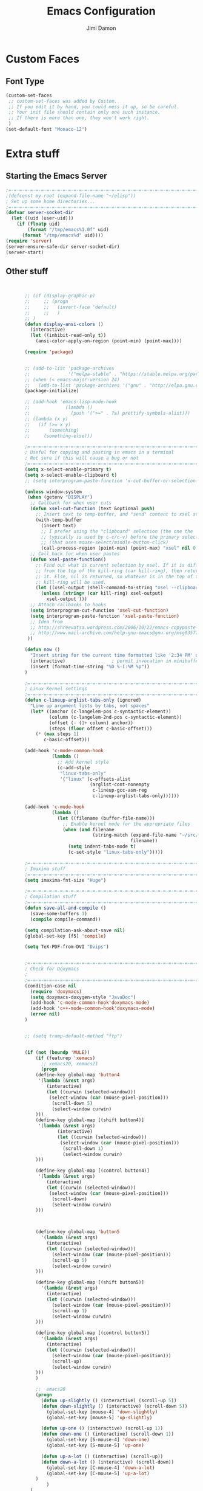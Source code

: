 #+TITLE: Emacs Configuration
#+AUTHOR: Jimi Damon
#+EMAIL: jdamon@gmail.com
#+OPTIONS: toc:nil num:nil


* Custom Faces

** Font Type
#+BEGIN_SRC emacs-lisp
         (custom-set-faces
          ;; custom-set-faces was added by Custom.
          ;; If you edit it by hand, you could mess it up, so be careful.
          ;; Your init file should contain only one such instance.
          ;; If there is more than one, they won't work right.
          )
         (set-default-font "Monaco-12")
#+END_SRC




* Extra stuff


** Starting the Emacs Server
#+BEGIN_SRC emacs-lisp
;=-=-=-=-=-=-=-=-=-=-=-=-=-=-=-=-=-=-=-=-=-=-=-=-=-=-=-=-=-=-=-=-=-=-=-=-=-=-
;(defconst my-root (expand-file-name "~/elisp"))
; Set up some home directories...
;=-=-=-=-=-=-=-=-=-=-=-=-=-=-=-=-=-=-=-=-=-=-=-=-=-=-=-=-=-=-=-=-=-=-=-=-=-=-
(defvar server-socket-dir
  (let ((uid (user-uid)))
    (if (floatp uid)
        (format "/tmp/emacs%1.0f" uid)
      (format "/tmp/emacs%d" uid))))
(require 'server)
(server-ensure-safe-dir server-socket-dir)
(server-start) 

#+END_SRC 

** Other stuff
#+BEGIN_SRC emacs-lisp


         ;; (if (display-graphic-p)
         ;;     ;; (progn 
         ;;     ;;   (invert-face 'default)
         ;;     ;;   )
         ;; )
         (defun display-ansi-colors ()
           (interactive)
           (let ((inhibit-read-only t))
             (ansi-color-apply-on-region (point-min) (point-max))))

         (require 'package)


         ;; (add-to-list 'package-archives
         ;;              '("melpa-stable" . "https://stable.melpa.org/packages/") t)
         ;; (when (< emacs-major-version 24)
         ;;   (add-to-list 'package-archives '("gnu" . "http://elpa.gnu.org/packages/")))
         (package-initialize)

         ;; (add-hook 'emacs-lisp-mode-hook
         ;;             (lambda ()
         ;;               (push '(">=" . ?≥) prettify-symbols-alist)))
         ;; (lambda (x y)
         ;;   (if (>= x y)
         ;;       (something)
         ;;     (something-else)))

         ;=-=-=-=-=-=-=-=-=-=-=-=-=-=-=-=-=-=-=-=-=-=-=-=-=-=-=-=-=-=-=-=-=-=-=-=-=-=-
         ; Useful for copying and pasting in emacs in a terminal
         ; Not sure if this will cause a bug or not
         ;=-=-=-=-=-=-=-=-=-=-=-=-=-=-=-=-=-=-=-=-=-=-=-=-=-=-=-=-=-=-=-=-=-=-=-=-=-=-
         (setq x-select-enable-primary t)
         (setq x-select-enable-clipboard t)
         ;; (setq interprogram-paste-function 'x-cut-buffer-or-selection-value)

         (unless window-system
          (when (getenv "DISPLAY")
           ;; Callback for when user cuts
           (defun xsel-cut-function (text &optional push)
             ;; Insert text to temp-buffer, and "send" content to xsel stdin
             (with-temp-buffer
               (insert text)
               ;; I prefer using the "clipboard" selection (the one the
               ;; typically is used by c-c/c-v) before the primary selection
               ;; (that uses mouse-select/middle-button-click)
               (call-process-region (point-min) (point-max) "xsel" nil 0 nil "--clipboard" "--input")))
           ;; Call back for when user pastes
           (defun xsel-paste-function()
             ;; Find out what is current selection by xsel. If it is different
             ;; from the top of the kill-ring (car kill-ring), then return
             ;; it. Else, nil is returned, so whatever is in the top of the
             ;; kill-ring will be used.
             (let ((xsel-output (shell-command-to-string "xsel --clipboard --output")))
               (unless (string= (car kill-ring) xsel-output)
                 xsel-output )))
           ;; Attach callbacks to hooks
           (setq interprogram-cut-function 'xsel-cut-function)
           (setq interprogram-paste-function 'xsel-paste-function)
           ;; Idea from
           ;; http://shreevatsa.wordpress.com/2006/10/22/emacs-copypaste-and-x/
           ;; http://www.mail-archive.com/help-gnu-emacs@gnu.org/msg03577.html
          ))

         (defun now ()
           "Insert string for the current time formatted like '2:34 PM' or 1507121460"
           (interactive)                 ; permit invocation in minibuffer
           (insert (format-time-string "%D %-I:%M %p"))
         )

         ;=-=-=-=-=-=-=-=-=-=-=-=-=-=-=-=-=-=-=-=-=-=-=-=-=-=-=-=-=-=-=-=-=-=-=-=-=-=-
         ; Linux Kernel settings
         ;=-=-=-=-=-=-=-=-=-=-=-=-=-=-=-=-=-=-=-=-=-=-=-=-=-=-=-=-=-=-=-=-=-=-=-=-=-=-
         (defun c-lineup-arglist-tabs-only (ignored)
           "Line up argument lists by tabs, not spaces"
           (let* ((anchor (c-langelem-pos c-syntactic-element))
                  (column (c-langelem-2nd-pos c-syntactic-element))
                  (offset (- (1+ column) anchor))
                  (steps (floor offset c-basic-offset)))
             (* (max steps 1)
                c-basic-offset)))

         (add-hook 'c-mode-common-hook
                   (lambda ()
                     ;; Add kernel style
                     (c-add-style
                      "linux-tabs-only"
                      '("linux" (c-offsets-alist
                                 (arglist-cont-nonempty
                                  c-lineup-gcc-asm-reg
                                  c-lineup-arglist-tabs-only))))))

         (add-hook 'c-mode-hook
                   (lambda ()
                     (let ((filename (buffer-file-name)))
                       ;; Enable kernel mode for the appropriate files
                       (when (and filename
                                  (string-match (expand-file-name "~/src/linux-trees")
                                                filename))
                         (setq indent-tabs-mode t)
                         (c-set-style "linux-tabs-only")))))

         ;=-=-=-=-=-=-=-=-=-=-=-=-=-=-=-=-=-=-=-=-=-=-=-=-=-=-=-=-=-=-=-=-=-=-=-=-=-=-
         ; Imaxima stuff
         ;=-=-=-=-=-=-=-=-=-=-=-=-=-=-=-=-=-=-=-=-=-=-=-=-=-=-=-=-=-=-=-=-=-=-=-=-=-=-
         (setq imaxima-fnt-size "Huge")

         ;=-=-=-=-=-=-=-=-=-=-=-=-=-=-=-=-=-=-=-=-=-=-=-=-=-=-=-=-=-=-=-=-=-=-=-=-=-=-
         ; Compilation stuff
         ;=-=-=-=-=-=-=-=-=-=-=-=-=-=-=-=-=-=-=-=-=-=-=-=-=-=-=-=-=-=-=-=-=-=-=-=-=-=-
         (defun save-all-and-compile ()
           (save-some-buffers 1)
           (compile compile-command))

         (setq compilation-ask-about-save nil)
         (global-set-key [f5] 'compile)

         (setq TeX-PDF-from-DVI "Dvips") 


         ;=-=-=-=-=-=-=-=-=-=-=-=-=-=-=-=-=-=-=-=-=-=-=-=-=-=-=-=-=-=-=-=-=-=-=-=-=-=-
         ; Check for Doxymacs 
         ;
         ;=-=-=-=-=-=-=-=-=-=-=-=-=-=-=-=-=-=-=-=-=-=-=-=-=-=-=-=-=-=-=-=-=-=-=-=-=-=-
         (condition-case nil
           (require 'doxymacs)
           (setq doxymacs-doxygen-style "JavaDoc")
           (add-hook 'c-mode-common-hook'doxymacs-mode)
           (add-hook 'c++-mode-common-hook'doxymacs-mode)
           (error nil)
         )


         ;; (setq tramp-default-method "ftp")


         (if (not (boundp 'MULE))
             (if (featurep 'xemacs)
               ;; xemacs20, xemacs21
               (progn
             (define-key global-map 'button4
              '(lambda (&rest args)
                 (interactive) 
                 (let ((curwin (selected-window)))
                  (select-window (car (mouse-pixel-position)))
                   (scroll-down 5)
                   (select-window curwin)
             )))
             (define-key global-map [(shift button4)]
              '(lambda (&rest args)
                     (interactive) 
                     (let ((curwin (selected-window)))
                      (select-window (car (mouse-pixel-position)))
                       (scroll-down 1)
                       (select-window curwin)
             )))

             (define-key global-map [(control button4)]
              '(lambda (&rest args)
                 (interactive) 
                 (let ((curwin (selected-window)))
                  (select-window (car (mouse-pixel-position)))
                   (scroll-down)
                   (select-window curwin)
             )))



             (define-key global-map 'button5
               '(lambda (&rest args)
                 (interactive) 
                 (let ((curwin (selected-window)))
                   (select-window (car (mouse-pixel-position)))
                   (scroll-up 5)
                   (select-window curwin)
             )))

             (define-key global-map [(shift button5)]
               '(lambda (&rest args)
                 (interactive) 
                 (let ((curwin (selected-window)))
                   (select-window (car (mouse-pixel-position)))
                   (scroll-up 1)
                   (select-window curwin)
             )))

             (define-key global-map [(control button5)]
               '(lambda (&rest args)
                 (interactive) 
                 (let ((curwin (selected-window)))
                   (select-window (car (mouse-pixel-position)))
                   (scroll-up)
                   (select-window curwin)
             )))
             )

             ;;  emacs20
             (progn
               (defun up-slightly () (interactive) (scroll-up 5))
               (defun down-slightly () (interactive) (scroll-down 5))
                 (global-set-key [mouse-4] 'down-slightly)
                 (global-set-key [mouse-5] 'up-slightly)

               (defun up-one () (interactive) (scroll-up 1))
               (defun down-one () (interactive) (scroll-down 1))
                 (global-set-key [S-mouse-4] 'down-one)
                 (global-set-key [S-mouse-5] 'up-one)

               (defun up-a-lot () (interactive) (scroll-up))
               (defun down-a-lot () (interactive) (scroll-down))
                 (global-set-key [C-mouse-4] 'down-a-lot)
                 (global-set-key [C-mouse-5] 'up-a-lot)
             )
                 )
           )

         ;; (add-to-list 'load-path "/home/jdamon/.emacs.d/share/emacs/site-lisp")
         ;; (add-to-list 'load-path "/usr/share/emacs24/site-lisp/")
         ;; (add-to-list 'load-path "/usr/share/emacs24/site-lisp/auto-complete");
         ;; (condition-case nil
         (require 'auto-complete-config)
         (add-to-list 'ac-dictionary-directories "/usr/share/emacs23/site-lisp//ac-dict")
         (ac-config-default)
         ;; (error nil)
         ;; )

         ;; (add-to-list 'load-path "/home/jdamon/.emacs.d/neotree" )
         ;; (require 'neotree)
         ;; (global-set-key [f8] 'neotree-toggle)



         ;
         ;check system name
         ;

         (add-to-list 'load-path "/home/jdamon/.emacs.d/lisp")
         (add-to-list 'load-path "/home/jdamon/.emacs.d/xcscope")
         (add-to-list 'load-path "/usr/share/emacs23/site-lisp/")

         (condition-case nil
           (load "auctex.el" nil t t)
           (load "preview-latex.el" nil t t)
           (error nil)
         )

         (condition-case nil
           (load "ggtags.elc" nil t t )
           (add-hook 'c-mode-common-hook
                     (lambda ()
                       (when (derived-mode-p 'c-mode 'c++-mode 'java-mode)
                         (ggtags-mode 1))))
           (error nil)
         )






         ;; (load "smart-compile.el" nil t t )

         ;=-=-=-=-=-=-=-=-=-=-=-=-=-=-=-=-=-=-=-=-=-=-=-=-=-=-=-=-=-=-=-=-=-=-=-=-=-=-
         ; Auto compilation
         ;=-=-=-=-=-=-=-=-=-=-=-=-=-=-=-=-=-=-=-=-=-=-=-=-=-=-=-=-=-=-=-=-=-=-=-=-=-=-
         ;; (load "mode-compile.el" nil t t )


         (defun mode-compile-quiet ()
           (interactive)
           (flet ((read-string (&rest args) ""))
             (mode-compile)))

         ;; Bury the compilation buffer when compilation is finished and successful.
         (add-to-list 'compilation-finish-functions
                      (lambda (buffer msg)
                        (when 
                          (bury-buffer buffer)
                          (replace-buffer-in-windows buffer))))

         ;; C-c C-% will set a buffer local hook to use mode-compile after saving
         (global-set-key '[(ctrl c) (ctrl %)]
                         (lambda () 
                           (interactive)
                           (if (member 'mode-compile-quiet after-save-hook)
                               (progn
                                 (setq after-save-hook 
                                     (remove 'mode-compile-quiet after-save-hook))
                                 (message "No longer compiling after saving."))
                             (progn
                               (add-to-list 'after-save-hook 'mode-compile-quiet)
                               (message "Compiling after saving.")))))

         ;; Prevent compilation buffer from showing up
         ;; (defadvice compile (around compile/save-window-excursion first () activate)
         ;;   (save-window-excursion ad-do-it))

         ;; Bury the compilation buffer when compilation is finished and successful.
         (add-to-list 'compilation-finish-functions
                      (lambda (buffer msg)
                        (when 
                          (bury-buffer buffer)
                          (replace-buffer-in-windows buffer))))

         (setq compilation-scroll-output 'first-error)

         ; Auto compilation completed
         ;



         ;; (require  'xcscope )
         (define-key global-map [(control f4)]  'cscope-pop-mark)
         (define-key global-map [(control f5)]  'cscope-find-this-text-string)
         (define-key global-map [(control f6)]  'cscope-find-this-symbol)
         (define-key global-map [(control f7)]  'cscope-find-functions-calling-this-function)
         (define-key global-map [(control f8)]  'cscope-find-called-functions)
         (define-key global-map [(control f9)]  'cscope-prev-symbol)
         (define-key global-map [(control f10)] 'cscope-next-symbol)
         ;;; XEmacs backwards compatibility file


         (line-number-mode t)
         ;(put 'my-operator 'scheme-indent-function 3)
         ; Stuff for setting up key bindings...
         ;; (add-to-list 'load-path "~/.emacs.d/")


         (condition-case nil
           (require 'auto-complete-config)
           (error nil)
         )    




         (defun describe-face-at-point ()
                       "Return face used at point."
                       (interactive)
                       (hyper-describe-face (get-char-property (point) 'face)))

         (defun forward-word-correctly (&optional n)
           "Jump forward a word at a time"
           (interactive "P")
           (search-forward-regexp "[][[()_@#A-Za-z0-9&\\*\\\-\\.\\$]+")
         ; [A-Za-z0-9-]+"
         )

         (defun backward-word-correctly (&optional n)
           "Jump backward a word at a time"
           (interactive "P")
           (let (i)
           (search-backward-regexp "\\b[ ]+")
         ;    (search-backward-regexp "[A-Za-z0-9_=)]+")
         ;    (search-backward-regexp "[A-Za-z0-9_=\-\\)\\(]+")
           )
         )


         (global-set-key "\C-xg" 'goto-line)
         (global-set-key "\C-b" 'backward-kill-word)
         (global-set-key "\C-n" 'kill-word)
         (global-set-key "\C-f" 'backward-word)
         (global-set-key "\M-s" 'search-forward-regexp)
         (global-set-key "\C-g" 'forward-word-correctly)

         ; New binding to try out
         (global-set-key "\M-b" 'backward-sexp)
         (global-set-key "\M-n" 'forward-sexp)


         (global-set-key "\C-cc" 'comment-region)
         (global-set-key [(control left)]    'backward-word-correctly)
         (global-set-key [(control right)] 'forward-word-correctly)



         (defun jump-down (&optional n )
           "Jump downwards by n secions of 8 lines"
           (interactive "P")
           (let (i count)
             (if n
                 (progn 
                   (setq count n)
                 )
                 (setq count 1)
             )
             (dotimes ( i count)
               (forward-line (* 8 (+ i 1)))
             )
           )
         )



         (defun jump-up (&optional n )
           "Jump upwards by n sections of 8 lines"
           (interactive "P")
           (let (i count)
             (if n
                 (progn 
                   (setq count n)
                 )
                 (setq count 1)
             )
             (dotimes ( i count)
               (forward-line (* -8 (+ i 1)))
             )
           )
         )

         (defun charlie-settings( &optional n )
           "Setup the charlie settings"
           (interactive "P")
           (c-set-offset 'statement-block-intro 4)
           (c-set-offset 'defun-block-intro 4)
         )



         (setq-default indent-tabs-mode nil)     ; Turn off default tabs
         (setq inhibit-startup-message t)        ; Turn off start up message
         (setq inhibit-default-init t)           ; Turn off default init and messages
         (setq home-dir (getenv "HOME"))
         (defvar PERL_HEADER_LENGTH 76
           "Controls the length of headers")

         ;; (setq load-path (cons (expand-file-name "~/Emacs") load-path))
         ;; (setq load-path (cons (expand-file-name "~/.emacs.d") load-path))
         ;; (setq load-path (cons "/usr/share/emacs/site-lisp/site-start.d" load-path))

         (global-set-key [(control button2)] 'x-copy-primary-selection)
         (global-set-key [(button4)] 'scroll-down)
         (global-set-key [(button5)] 'scroll-up)
         (global-set-key "\M-[a" 'jump-up)
         (global-set-key "\M-[b" 'jump-down)

         (global-set-key "\C-b" 'backward-kill-word)
         (global-set-key "\C-n" 'kill-word)
         (global-set-key "\M-?" 'help-command)
         ;; (global-set-key "\C-h" 'delete-backward-char) ; get rid of those annoying character
         (global-set-key "\M-\C-s" 'shell)
         (global-set-key "\M-\C-l" 'toggle-buffers-in-window)
         (global-set-key "\C-xg" 'goto-line)
         ;; (global-set-key "\C-h" 'delete-backward-char)
         (global-set-key "\C-c\C-c" 'comment-region)
         ;(global-set-key [(control left)]  'backward-word-correctly )
         ;(global-set-key [(control right)] 'forward-word-correctly )
         (global-set-key [(control right)] 'forward-word)
         (global-set-key [(control left)]  'backward-word )
         ;(global-set-key [(control down)]  'jump-down )
         ;(global-set-key [(control up )]   'jump-up )

         ;(global-set-key "\C-" 'backward-paragraph)
         (define-key global-map [(control bracket)] 'backward-paragraph)
         (defalias 'scroll-ahead 'scroll-up)
         (defalias 'scroll-behind 'scroll-down)






         ;=-=-=-=-=-=-=-=-=-=-=-=-=-=-=-=-=-=-=-=-=-=-=-=-=-=-=-=-=-=-=-=-=-=-=-=-=-=-
         ; 
         ; Defined functions for customization 
         ;
         ;=-=-=-=-=-=-=-=-=-=-=-=-=-=-=-=-=-=-=-=-=-=-=-=-=-=-=-=-=-=-=-=-=-=-=-=-=-=-




         (defun scroll-n-lines-ahead ( &optional n )
           "Scroll Ahead N lines( 1 by default )."
           (interactive "P")
           (scroll-ahead (prefix-numeric-value n)))
         (defun scroll-n-lines-behind (&optional n)
           "Scroll Behind N lines( 1 by default )."
           (interactive "P")
           (scroll-behind (prefix-numeric-value n)))

         ;:*======================


         ;*****************************************************************************
         ; defun::name= add-perl-header
         ; defun::desc= "Allows me to add headers to the top of Perl files"
         ; defun::options= 1. Would like to be able to add the PERL header at the
         ;                    top of the file
         ;                 2. Would like to change the name from "script" to "mod" in
         ;                    the case that the file in question is a script or
         ;                    a module. This will be determined by the suffix of the file
         ;                    .pm ='s mod, and .pl  ='s script. This requires looking
         ;                    at the suffix of the file.
         ;******************************************************************************
         (defun add-perl-header( &optional n) 
           "Add a default header line at the start of a script"
           (interactive "P")                     ;need this for args
           (let (i j)
             (setq i 0 )
             ;;  (princ PERL_HEADER_LENGTH)
             (if n 
                 (progn
                   (setq count n) 
                   )
               (setq count PERL_HEADER_LENGTH)
               )
             (insert "#")
             (dotimes (i count)
               (insert "*")
              )
             (let (fname prefix suffix )
               (setq fname (buffer-name))
               (string-match ".*\\.\\(.*\\)" fname)
               (setq suffix (match-string 1 fname))
               (setq prefix (perl-suffix-lookup suffix))
               (insert "\n")
               (insert "# " prefix "::name= " fname "\n")
               (insert "# " prefix "::desc=\n" )
               (insert "# " prefix "::author= " (user-real-login-name) "\n")
               (insert "# " prefix "::cvs= $Id$\n")
               (insert "# " prefix "::changed= $Date$\n")
               (insert "# " prefix "::modusr= $Author$\n")
               (insert "# " prefix "::notes=\n")
               (insert "# " prefix "::todo=\n#")
               (dotimes (i count)
                 (insert "*"))
               (insert "\n")
         ;      (dotimes (j 2 )
         ;        (insert "#")
         ;;        (dotimes ( i count )
         ;;          (insert "*")
         ;;          )
         ;        (insert "\n")
         ;      );dotimesx
         ;      (_add-perl-divider "Copyright (c) 2009, MaxLinear, Inc" )
         ;      (dotimes (i count)
         ;        (insert "*"))
         ;      (dotimes (j 2 )
         ;        (insert "#")
         ;        (dotimes ( i count )
         ;          (insert "*")
         ;          )
         ;        (insert "\n")
         ;      );dotimes
             );let
             (insert "\n\n\n")
             ( _add-perl-divider "LIBRARIES")
             (insert "\n\n")
         ;    ( _add-perl-divider "FUNCTION PROTOTYPES")
         ;    (insert "\n\n")
             ( _add-perl-divider "GLOBAL VARIABLES")
             (insert "\n\n")
             ( _add-perl-divider "CODE")
             (insert "\n\n")
             ( _add-perl-divider "SUBROUTINES")
            );let
         );defun



         (defun perl-suffix-lookup (n)
           "Looks up the tail of a perl script and determines what the header name should be"
         ;  (interactive "P")
           (cond ((string= n "pl") "script")
                 ((string= n "pm")  "mod" )
                 ((string= n "module") "mod" )
                 ((string= n "script") "script")
                 (t "script"))
         )




         ;****************************************************************************
         ; defun::name= add-perl-sub-header
         ; defun::desc= Adds a header to a perl subroutine
         ; defun::notes= 1. Would like to be able to parse the actual definition of
         ;                  the subroutine.
         ;****************************************************************************

         (defun add-perl-sub-header( &optional n)
           "Add a default header to a subroutine"
           (interactive "P")
           (setq i 0 )
           (if n 
               (setq count n )
             (setq count (/ PERL_HEADER_LENGTH 2))
             )
             (insert "#")

           (dotimes (i count)
             (insert "=-")
             )
           (insert "\n")
           (insert "# sub::name= ")
           (yank)
           (insert "\n")
           (insert "# sub::desc= \n")
           (insert "# sub::args= \n")
           (insert "# sub::return= \n")
           (insert "# sub::notes= \n")
           (insert "# sub::todo=\n#")
           (dotimes (i count)
             (insert "=-")
           )
         )


         ;=-=-=-=-=-=-=-=-=-=-=-=-=-=-=-=-=-=-=-=-=-=-=-=-=-=-=-=-=-=-=-=-=-=-=-=-=-=-
         ; fn::name= _add-perl-dividier
         ; fn::desc= Adds a Banner line, with the string in question in the exact
         ;           middle.  
         ; fn::args= 1: a string that gets put in the middle.
         ;=-=-=-=-=-=-=-=-=-=-=-=-=-=-=-=-=-=-=-=-=-=-=-=-=-=-=-=-=-=-=-=-=-=-=-=-=-=-


         (defun _add-perl-divider( &optional n char)
           "Add a Label in the middle of a line"
           (interactive "P")
           (setq char nil)
         ;  (if ((! char)) 1 )
         ;  (if 
         ;(cond  (if char char )
         ;       (t "*"))
         ;(cond ((char ) char)
         ;       (t "*"))
           (if n 
               (let (strln)
                 (setq strln (length n))
                 (setq i 0 )
                 (if n 
                     (setq count n )
                   (setq count (/ PERL_HEADER_LENGTH 2) )
                   )
                 (insert "#")
                 (let (tmp_length extra) 
                   (setq tmp_length (/ (- PERL_HEADER_LENGTH strln 4) 2))
                   (setq extra (mod (- PERL_HEADER_LENGTH strln 4) 2))
                   (dotimes (i tmp_length)
                     (insert "*"))
                   (insert (format "  %s  " n ))
         ;          (insert "  LIBRARIES  " )
                   (dotimes (i tmp_length)
                     (insert "*"))
                   (if (= extra 1)
                       (insert "*"))
         ;          (insert (format "\n%d\n" extra))
                 )

                )
             nil
             )
           t
         )
         ; Skill stuff

         (defun skill-suffix-lookup (n)
           "Looks up the tail of a perl script and determines what the header name should be"
         ;  (interactive "P")
           (cond ((string= n "ils") "skclass")
                 ((string= n "il")  "skill" )
                 (t "script"))
         )

         (defun add-skill-divider( &optional n)
           "Add a Skill divider"
           (interactive "P")
           (let (function_name return_type function_args
                               args i tmp)
             (setq a (point-marker))
             (end-of-line)
             (kill-region a (point-marker))
             (setq line (car kill-ring-yank-pointer))
             (_add-skill-divider line)
            )
         )

         ;=-=-=-=-=-=-=-=-=-=-=-=-=-=-=-=-=-=-=-=-=-=-=-=-=-=-=-=-=-=-=-=-=-=-=-=-=-=-
         ; fn::name= _add-perl-dividier
         ; fn::desc= Adds a Banner line, with the string in question in the exact
         ;           middle.  
         ; fn::args= 1: a string that gets put in the middle.
         ;=-=-=-=-=-=-=-=-=-=-=-=-=-=-=-=-=-=-=-=-=-=-=-=-=-=-=-=-=-=-=-=-=-=-=-=-=-=-


         (defun _add-skill-divider( &optional n)
           "Add a Label in the middle of a line"
           (interactive "P")
           (if n 
               (let (strln)
                 (setq strln (length n))
                 (setq i 0 )
                 (if n 
                     (setq count n )
                   (setq count (/ PERL_HEADER_LENGTH 2) )
                   )
                 (insert ";")
                 (let (tmp_length extra) 
                   (setq tmp_length (/ (- PERL_HEADER_LENGTH strln 4) 2))
                   (setq extra (mod (- PERL_HEADER_LENGTH strln 4) 2))
                   (dotimes (i ( / tmp_length 2 ))
                     (insert "=~"))
                   (insert (format "  %s  " n ))
                   (dotimes (i (/ tmp_length 2 ) )
                     (insert "=~"))
                   (if (= extra 1)
                       (insert "="))
         ;          (insert (format "\n%d\n" extra))
                 )

                )
             nil
             )
           t
         )



         ;*****************************************************************************
         ; defun::name= add-perl-header
         ; defun::desc= "Allows me to add headers to the top of Perl files"
         ; defun::options= 1. Would like to be able to add the PERL header at the
         ;                    top of the file
         ;                 2. Would like to change the name from "script" to "mod" in
         ;                    the case that the file in question is a script or
         ;                    a module. This will be determined by the suffix of the file
         ;                    .pm ='s mod, and .pl  ='s script. This requires looking
         ;                    at the suffix of the file.
         ;******************************************************************************
         (defun add-skill-class-header( &optional n) 
           "Add a default header line at the Skill script"
           (interactive "P")                     ;need this for args
           (setq i 0 )
           ;;  (princ PERL_HEADER_LENGTH)
           (if n 
               (progn
                 (setq count n) 
                 )
             (setq count PERL_HEADER_LENGTH)
             )
           (insert ";")
           (dotimes (i ( / count 2 ))
             (insert "=~")
             )
           (let (fname prefix suffix) 
             (setq fname (buffer-name))
             (string-match ".*\\.\\(.*\\)" fname)
             (setq suffix (match-string 1 fname))
             (setq prefix (skill-suffix-lookup suffix))
             (insert "\n")
             (insert "; " prefix "::name= " fname "\n")
             (insert "; " prefix "::desc=\n" )
             (insert "; " prefix "::author= " (user-real-login-name) "\n")
             (insert "; " prefix "::cvs= $Id$\n")
             (insert "; " prefix "::changed= $Date$\n")
             (insert "; " prefix "::modusr= $Author$\n")
             (insert "; " prefix "::notes=\n")
             (insert "; " prefix "::todo=\n;")
             (dotimes (i (/ count 2))
               (insert "=~")
             );dotimes
             (insert "\n" )
             (insert ";\n")
             (insert ";           Copyright (c) 2009, MaxLinear, Inc\n" )
             (insert ";\n;")
             (dotimes (i (/ count 2))
               (insert "=~")
             );dotimes
           );let
         );defun




         (defun add-perl-divider( &optional n)
           "Add a Perl divider"
           (interactive "P")
           (let (function_name return_type function_args
                               args i tmp)
             (setq a (point-marker))
             (end-of-line)
             (kill-region a (point-marker))
             (setq line (car kill-ring-yank-pointer))
             (_add-perl-divider line)
            )
         )






         ;=-=-=-=-=-=-=-=-=-=-=-=-=-=-=-=-=-=-=-=-=-=-=-=-=-=-=-=-=-=-=-=-=-=-=-=-=-=-
         ; fn::name= add-c-header
         ; fn::desc= Adds a c header to the top of the C file
         ; fn::notes= 1. Need to do a search , to find out if there is indeed another
         ;               header file for the file. If there isn't one.. .ADD it!
         ;=-=-=-=-=-=-=-=-=-=-=-=-=-=-=-=-=-=-=-=-=-=-=-=-=-=-=-=-=-=-=-=-=-=-=-=-=-=-

         (defun add-c-header( &optional n )
           "Adds the header title information for the C file"
           (interactive "P")
           (let (i count ) 
             (setq count (/ PERL_HEADER_LENGTH 2))
             (insert "/*")
             (dotimes (i count) 
               (insert "**")
             )
             (insert "\n")
             (insert " * source::name= " (buffer-name) "\n")
             (insert " * source::desc=\n")
             (insert " * source::author= " (user-real-login-name) "\n")
             (insert " * source::cvs= $Id$\n")
             (insert " * source::changed= $Date$\n")
             (insert " * source::modusr= $Author$\n")
             (insert " * source::notes=\n")
             (insert " * source::todo=\n *")
             (dotimes (i (- count 1))
               (insert "**")
             )
             (insert "*/")
           )
         )

         (defun add-tex-stuff( &optional n )
           "Adds the default TeX header stuff I like"
           (interactive "P")
           (insert "\\ifdefined\\MASTERDOCUMENT\n")
           (insert "\\else\n")
           (insert "\\documentclass{article}\n")
           (insert "\\input{header}\n")
           (insert "\\begin{document}\n")
           (insert "\\fi\n")
           (insert "\\ifdefined\\MASTERDOCUMENT\n")
           (insert "\\endinput\n")
           (insert "\\else\n" )
           (insert "\\expandafter\\enddocument\n")
           (insert "\\fi\n") 
         )


         (defun add-perl-top-banner( &optional n )
           "Adds a top banner to the Perl subroutine"
           (interactive "P")
           (let (i count)
             (if n 
                 (setq count n )
               (setq count (/ PERL_HEADER_LENGTH 2))
               )
             (insert "#")
             (dotimes (i count)
               (insert "=-")
             )
             (insert "\n")
           )
         )

         (defun add-skill-top-banner( &optional n )
           "Adds a Skill banner to the top of a subroutine"
           (interactive "P")
           (let (i count)
             (if n 
                 (setq count n )
               (setq count (/ PERL_HEADER_LENGTH 2))
               )
             (indent-for-tab-command)
             (insert ";")
             (dotimes (i count)
               (insert "=~")
             )
           )
         )


         (defun add-perl-mod-sub-header( &optional n )
           "Adds a complex header title for the Perl subroutine"
           (interactive "P")
           (let (function_name return_type function_args
                 args search listargs counter optionalargs) 
             (setq a (point-marker))
             (setq optionalargs nil)
             (end-of-line)
             (copy-region-as-kill a (point-marker))
             (setq line (car kill-ring-yank-pointer))    
             ( posix-string-match "^ *sub +\\([A-Za-z0-9_]+\\) *(\\([&$@;%*\\ ]*\\))?" line )
               (setq function_name (match-string 1 line))
               (setq function_args (match-string 2 line))
               (setq search (posix-string-match "^\\([\\]?[@&%;$*]\\)\\(.*\\)" function_args))
               (while search
                 (setq arg (match-string 1 function_args))
                 (setq function_args (match-string 2 function_args))
                 (setq search (posix-string-match "^\\([\\]?[&@%;$*]\\)\\(.*\\)" function_args))
                 (cond ((if (eq optionalargs nil) t) 
                        (cond 
                         ((string= arg "\\$")  (push "(SCALAR REF)" listargs ))
                         ((string= arg "\\@")  (push "(ARRAY REF)" listargs ))
                         ((string= arg "\\%")  (push "(HASH REF)" listargs ))
                         ((string= arg "\\*")  (push "(GLOB REF)" listargs ))
                         ((string= arg "\\&")  (push "(CODE REF)" listargs ))
                         ((string= arg "$" )  (push "(SCALAR)" listargs ))
                         ((string= arg "@" )  (push "(ARRAY)" listargs ))
                         ((string= arg "%" )  (push "(HASH)" listargs))
                         ((string= arg "*" )  (push "(GLOB)" listargs))
                         ((string= arg ";" )  (setq optionalargs t))
                         )
                        )                        ;else...
                       ((string= arg "\\$")  (push "(OP:SCALAR REF)" listargs ))
                       ((string= arg "\\@")  (push "(OP:ARRAY REF)" listargs ))
                       ((string= arg "\\%")  (push "(OP:HASH REF)" listargs ))
                       ((string= arg "\\*")  (push "(OP:GLOB REF)" listargs ))
                       ((string= arg "\\&")  (push "(OP:CODE REF)" listargs ))
                       ((string= arg "$" )  (push "(OP:SCALAR)" listargs ))
                       ((string= arg "@" )  (push "(OP:ARRAY)" listargs ))
                       ((string= arg "%" )  (push "(OP:HASH)" listargs))
                       ((string= arg "*" )  (push "(OP:GLOB)" listargs))
                       )
                 )
               (goto-char a )
               (add-perl-top-banner)
               (insert (format "# sub::name= %s\n" function_name ) )
               (insert "# sub::desc=\n")
               (insert "# sub::args=\n")
               (setq counter 1)
               (dolist (i (reverse listargs))
                 (insert (format "#              %d. %-12s:\n" counter i))
                 (setq counter (+ counter 1))
                 )
               (insert "# sub::return=\n")
               (insert "# sub::notes=\n")
               (insert "#              None\n")
               (insert "# sub::todo=\n")
               (insert "#              None\n")
               (add-perl-top-banner)
           )
         )

         (defun sw-add-perl-package-header( &optional n )
           "Adds a header title for a Perl Package"
           (interactive "P")
           (let (function_name return_type function_args )



           )
         )

         (defun sw-add-perl-pod-section( &optional n)
           "Adds POD documentation at the end of the file"
           (interactive "P")
           (let ( bufname )
             (insert "__END__\n")
             (insert "\n\n=head1 NAME\n\n")
             (insert (format "%s - INSERT DESCRIPTION\n\n" (buffer-name)))
             (insert "=head1 SYNOPSIS\n\n=over 12\n\n")
             (insert "=item B<fuse_layer.pl>\n\n[][]\n\n")
             (insert "=back\n\n")
             (insert "=head1 OPTIONS AND ARGUMENTS\n\n")
             (insert "=over 8\n\n")
             (insert "=head1 DESCRIPTION\n\n")
             (insert "=head1 SEE ALSO\n\n")
             (insert "=head1 AUTHOR\n\n")
             (insert "Please report bugs to jdamon@maxlinear\n\n")
           )
         ); defun


         (defun sw-add-perl-mod-sub-header( &optional n )
           "Adds a complex header title for the Perl subroutine"
           (interactive "P")
           (let (function_name return_type function_args
                 args search listargs counter optionalargs) 
             (setq a (point-marker))
             (setq optionalargs nil)
             (end-of-line)
             (copy-region-as-kill a (point-marker))
             (setq line (car kill-ring-yank-pointer))    
             ( posix-string-match "^ *sub +\\([A-Za-z0-9_]+\\) *(\\([&$@;%*\\ ]*\\))?" line )
               (setq function_name (match-string 1 line))
               (setq function_args (match-string 2 line))
               (setq search (posix-string-match "^\\([\\]?[@&%;$*]\\)\\(.*\\)" function_args))
               (while search
                 (setq arg (match-string 1 function_args))
                 (setq function_args (match-string 2 function_args))
                 (setq search (posix-string-match "^\\([\\]?[&@%;$*]\\)\\(.*\\)" function_args))
                 (cond ((if (eq optionalargs nil) t) 
                        (cond 
                         ((string= arg "\\$")  (push "(SCALAR REF)" listargs ))
                         ((string= arg "\\@")  (push "(ARRAY REF)" listargs ))
                         ((string= arg "\\%")  (push "(HASH REF)" listargs ))
                         ((string= arg "\\*")  (push "(GLOB REF)" listargs ))
                         ((string= arg "\\&")  (push "(CODE REF)" listargs ))
                         ((string= arg "$" )  (push "(SCALAR)" listargs ))
                         ((string= arg "@" )  (push "(ARRAY)" listargs ))
                         ((string= arg "%" )  (push "(HASH)" listargs))
                         ((string= arg "*" )  (push "(GLOB)" listargs))
                         ((string= arg ";" )  (setq optionalargs t))
                         )
                        )                        ;else...
                       ((string= arg "\\$")  (push "(OP:SCALAR REF)" listargs ))
                       ((string= arg "\\@")  (push "(OP:ARRAY REF)" listargs ))
                       ((string= arg "\\%")  (push "(OP:HASH REF)" listargs ))
                       ((string= arg "\\*")  (push "(OP:GLOB REF)" listargs ))
                       ((string= arg "\\&")  (push "(OP:CODE REF)" listargs ))
                       ((string= arg "$" )  (push "(OP:SCALAR)" listargs ))
                       ((string= arg "@" )  (push "(OP:ARRAY)" listargs ))
                       ((string= arg "%" )  (push "(OP:HASH)" listargs))
                       ((string= arg "*" )  (push "(OP:GLOB)" listargs))
                       )
                 )
               (goto-char a )
               (add-perl-top-banner)
               (insert (format "# Name     : %s\n" function_name ) )
               (insert "# Desc     :\n")
               (insert "# Args     :\n")
               (setq counter 1)
               (dolist (i (reverse listargs))
                 (insert (format "#              %d. %-12s:\n" counter i))
                 (setq counter (+ counter 1))
                 )
               (insert "# Returns  :\n")
               (insert "# Throws   :\n")
               (insert "# Notes    :\n")
               (insert "#              none\n")
               (insert "# Todo     :\n")
               (insert "#              none\n")
               (add-perl-top-banner)
           )
         )



         ;------------------------------------------------------------------------------
         ;
         ; fn::name= add-c-mod-function-header
         ; fn::desc= adds a C function header
         ; fn::args= 1: optional, that describes number of characers
         ; fn::desc= 1. Goal is to extract from a given line, the args passed to the
         ;              function, and the arguments that are returned back to the
         ;              user itself.
         ; 
         ; fn::todos= 1. Paste the elements from the start of the line until the
         ;               end of the line into a buffer.............................DONE!
         ;            2. Save the current point, and then insert the text above
         ;               it........................................................DONE!
         ;            3. Eventually allow functions to span multiple lines until it
         ;               reaches the '{' character.................................
         ;            4. Correctly parse Pointers to functions.....................
         ;
         ;            5. Allow correct matching for a term such as follows:
         ;               const void *key... would be const void *..................DONE!
         ;            6. Allow pointer to pointer declarations.....................DONE!
         ;
         ;            7. Add fix to allow for  function declarations that return
         ;               pointers, like :  static int *function()..................DONE!
         ;            8. Add fix for base case, such as void Do_something(void)
         ;               and just pick up void.....................................
         ;------------------------------------------------------------------------------

         (defun add-c-mod-function-header( &optional n)
           "Add a default header to a subroutine"
           (interactive "P")
           (let (function_name return_type function_args
                 args i tmp)
             (setq a (point-marker))
             (end-of-line)
             (copy-region-as-kill a (point-marker))
             (setq line (car kill-ring-yank-pointer))    
         ;    (string-match "\\(.*\\) +\\([A-Za-z0-9_-\\*]+\\) *( *\\([^)]*\\) *) *{?" line)
             (string-match "\\(.* +\\** *\\)\\([A-Za-z0-9_-]+\\) *( *\\([^)]*\\) *) *{?" line)
             (setq return_type (match-string 1 line))
             (setq function_name (match-string 2 line))
             (setq function_args (match-string 3 line))
             (setq args (split-string function_args "," )) ; Split on the commas...
             (goto-char a)
             (insert "\n")
             (if n 
                 (setq count n )
                 (setq count (/ PERL_HEADER_LENGTH 2)  )
             )
             (insert "/*")
             (dotimes (i count)
               (insert "**")
             )
             (insert "\n")
             (insert " * fn::name= " function_name "\n" )
             (insert " * fn::desc= \n")
             (insert " * fn::args= \n")
             (setq i 1)
             (dolist (value args)
               (stringp value)
               (posix-string-match "^ *\\([A-Za-z0-9_ ]+\\**\\)\\b\\w+" value)
               (setq tmp (match-string 1 value))
               (insert (format " *%12s%d (%s): \n" " " i tmp) )
               (setq i (+ i 1))
             )
             (insert " * fn::return=\n")
             (insert (format " *%12s%s: \n" " " return_type ))
             (insert " * fn::notes=\n")
             (insert " * fn::todo= \n *")
             (dotimes (i (- count 1))
               (insert "**")
             )
             (insert "*/\n")
           )
         )


         ;=-=-=-=-=-=-=-=-=-=-=-=-=-=-=-=-=-=-=-=-=-=-=-=-=-=-=-=-=-=-=-=-=-=-=-=-=-=-
         ; fn::name= add-c-function-header
         ; fn::desc= adds a C function header
         ; fn::args= 1: optional, that describes number of characers
         ;
         ;=-=-=-=-=-=-=-=-=-=-=-=-=-=-=-=-=-=-=-=-=-=-=-=-=-=-=-=-=-=-=-=-=-=-=-=-=-=-

         (defun add-c-function-header( &optional n)
           "Add a default header to a subroutine"
           (interactive "P")
           (setq i 0 )
           (if n 
               (setq count n )
             (setq count (/ PERL_HEADER_LENGTH 2))
             )
             (insert "/*")
           (dotimes (i count)
             (insert "**")
             )
           (insert "\n")
           (insert " * fn::name= ")
           (yank)
           (insert "\n")
           (insert " * fn::desc= \n")
           (insert " * fn::args= \n")
           (insert " * fn::return= \n")
           (insert " * fn::notes=\n")
           (insert " * fn::todo= \n *")
           (dotimes (i (- count 1))
             (insert "**")
           )
           (insert "*/")

         )

         (defun lets-test-it (&optional n )
           "Examining the characteristics of parameters"
           (interactive)                         ;no args
           (princ n)
         )

         (require 'font-lock)


         (defvar null-device "/dev/null")
         ;; (set-face-foreground 'font-lock-type-face'            "dodgerblue")
         ;;(message "Making pretty Colors")
         ;;(message "HELLO THERE")
         ;(load-file "/Users/jdamon/Emacs/spice-mode.el")
         ;(load-file "/Users/jdamon/Emacs/modes.el")
         (autoload 'vht-mode         "verilog"      "Vht programming mode" t)
         (autoload 'c++-mode         "cc-mode"      "C++ programming mode" t)
         (autoload 'c-mode           "cc-mode"      "C programming mode" t)
         (autoload 'cvs-update       "pcl-cvs" t)
         (autoload 'cvs-update-other-window "pcl-cvs" t)
         (autoload 'hexl-find-file   "hexl"     "Edit file in hexl-mode." t)
         (autoload 'perl-mode        "perl"     "Perl programming mode" t)
         (autoload 'rdf-mode         "rdf"      "RDF analysis mode" t)
         (autoload 'tm-mode          "tm"       "Time budget mode" t)
         (autoload 'tcl-mode         "tcl"      "Tcl programming mode" t)
         (autoload 'verilog-mode     "verilog"  "Verilog programming mode" t)
         (autoload 'vm               "vm"       "VM mail reader" t)
         (autoload 'spice-mode       "spice"    "Spice Mode"  t)
         (autoload 'spectre-mode "spectre-mode" "Spectre Editing Mode" t)

         (setq auto-mode-alist (append (list (cons "\\.scs$" 'spectre-mode)
                                             (cons "\\.inp$" 'spectre-mode))
                                       auto-mode-alist))






         ; (add-hook 'LaTeX-mode-hook #'LaTeX-install-toolbar)

         (setq perl-indent-level 4)
         (setq cperl-indent-level 4)
         (setq cperl-font-lock t)
         (setq cperl-syntaxify-by-font-lock t)
         ;(cperl-set-style "BSD")   ; Need to find a way to specify the style with a variable...


         (add-hook 'cperl-hook-mode 'outline-minor-mode)


         (line-number-mode t)
         (display-time )
         (defun refill-mode (&optional arg)
           "Refill Minor Mode"
           (interactive "P")
           (setq refill-mode
                 (if (null arg)
                     (not refill-mode)
                     (> (prefix-numeric-value arg) 0))

           )
           (make-local-hook 'after-change-functions)
           (if refill-mode
               (add-hook 'after-change-functions 'refill nil t)
               (remove-hook 'after-change-functions 'refill t)
           )
         )


         ;=~=~=~=~=~=~=~=~=~=~=~=~=~=~=~=~=~=~=~=~=~=~=~=~=~=~=~=~=~=~=~=~=~=~=~=~=~=~
         ; Add a skill function header
         ;
         ;=~=~=~=~=~=~=~=~=~=~=~=~=~=~=~=~=~=~=~=~=~=~=~=~=~=~=~=~=~=~=~=~=~=~=~=~=~=~
         (defun add-skill-function-header( &optional n )
           "Adds a Skill function header"
           (interactive "P")
           (let (function_name function_type start end indpos indent
                 ) 
             (beginning-of-line)
             (setq start (point-marker (beginning-of-line)))
             (setq indpos (point-marker (forward-sexp)))
             (setq indent (- (marker-position indpos) (marker-position start)))
             (end-of-line)
             (copy-region-as-kill indpos (point-marker))
             (setq line (car kill-ring-yank-pointer))
         ;    (posix-string-match "^ *\( *\\([A-z0-9]+\\) *\(" line )
             (posix-string-match "^ *\( *\\([A-z0-9]+\\) *\(?.*$" line )
             (setq function_name ( match-string 1 line))
             (copy-region-as-kill start indpos )
             (setq line (car kill-ring-yank-pointer))
             (posix-string-match "^ *\\([A-z0-9]+\\)$" line )
             (setq function_type (match-string 1 line))
             (goto-char (marker-position start))
             (add-skill-top-banner)
             (insert "\n")
             (skill-fun-header-helper function_type function_name)
         ;    (add-skill-top-banner)
             (indent-for-tab-command)
           )
         )

         (defun writeroom ()
           "Switches to a WriteRoom-like fullscreen style"
           (interactive) 
           (when (featurep 'aquamacs)
             ;; switch to white on black
             ;; (color-theme-initialize)
             ;; (color-theme-clarity)
             ;; (color-theme-scintilla)
             ;; switch to Garamond 36pt
             (aquamacs-autoface-mode 0)
             (set-frame-font "-apple-garamond-medium-r-normal--36-360-72-72-m-360-iso10646-1")
             ;; switch to fullscreen mode
             (aquamacs-toggle-full-frame)))


         (defun iconify-or-deiconify-frame-fullscreen-even ()
            (interactive)
            (if (eq (cdr (assq 'visibility (frame-parameters))) t)
              (progn
                (if (frame-parameter nil 'fullscreen) 
                (aquamacs-toggle-full-frame))     
          ;       (switch-to-buffer "*scratch*") 
                (iconify-frame))
              (make-frame-visible))) 
          (define-key global-map "\C-z" #'iconify-or-deiconify-frame-fullscreen-even)


         (defun skill-fun-header-helper( name function_name )
         "Extra helper function that uses the name and extra to setup headers"
             (indent-for-tab-command)
             (insert (format "; %s::name=     : %s\n" name function_name ) )
             (indent-for-tab-command)
             (insert (format "; %s::desc=     :\n" name ))
             (indent-for-tab-command)
             (insert (format "; %s::args=     :\n" name ))
             (setq counter 1)
             (indent-for-tab-command)
             (insert (format "; %s::returns=  :\n" name ))
             (indent-for-tab-command)
             (insert (format "; %s::throws=   :\n" name ))
             (indent-for-tab-command)
             (insert (format "; %s::notes=    :\n" name ))
             (indent-for-tab-command)
             (insert (format ";              none\n"))
             (indent-for-tab-command)
             (insert (format "; %s::todo     :\n" name ))
             (indent-for-tab-command)
             (insert (format ";              none\n"))
             (add-skill-top-banner)
             (insert "\n")
         )


         ;; (add-hook 'c-mode-common-hook 'doxymacs-mode)
         (add-hook 'c-mode-common-hook 'hl-line-mode)
         (add-hook 'c-mode-common-hook 'linum-mode)
         (add-hook 'c-mode-common-hook 'outline-minor-mode ) 
         (add-hook 'python-mode-hook 'linum-mode)


         ;************************* Custimization of Faces *******************************


         ;; (custom-set-variables
         ;;  ;; custom-set-variables was added by Custom.
         ;;  ;; If you edit it by hand, you could mess it up, so be careful.
         ;;  ;; Your init file should contain only one such instance.
         ;;  ;; If there is more than one, they won't work right.
         ;;  '(markdown-command "pandoc ")
         ;;  '(org-agenda-files nil)
         ;;  '(org-modules
         ;;    (quote
         ;;     (org-bbdb org-bibtex org-ctags org-docview org-gnus org-info org-irc org-mhe org-rmail org-w3m org-drill org-learn)))
         ;;  '(package-selected-packages
         ;;    (quote
         ;;     (cedit cdlatex ledger-import flycheck-ledger org-babel-eval-in-repl graphviz-dot-mode dot-mode org-drill-table dash yaml-mode scala-mode polymode passthword org-bullets org neotree markdown-mode json-mode groovy-mode gradle-mode gitignore-mode color-theme-modern cmake-mode chess bind-key auto-complete auctex))))
         ;; (load-library "color-theme")
         ;
         ;(color-theme-select)
         ;(color-theme-scintilla)
         ;; '(font-lock-comment-face ((t (:foreground "pale green" :slant italic))))



         (put 'upcase-region 'disabled nil)
         (put 'downcase-region 'disabled nil)
         ;(princ edit-tab-stops-map)

         ;;; This was installed by package-install.el.
         ;;; This provides support for the package system and
         ;;; interfacing with ELPA, the package archive.
         ;;; Move this code earlier if you want to reference
         ;;; packages in your .emacs.
         ;; (if nil
         ;;     (when
         ;;         (load
         ;;          (expand-file-name "~/.emacs.d/elpa/package.el"))
         ;;       (package-initialize))
         ;; )


         (defun bisque-background()
           "Switches to bisque background for better vision"
           (interactive) 
           (set-background-color "bisque")
           (custom-set-faces
           '(hl-line ((t (:background "tan1"))))
           '(font-lock-string-face ((t (:foreground "medium orchid"))))
           )
         )

         (if (display-graphic-p) 
           () 
           (load-theme 'wheatgrass)
           (xterm-mouse-mode)
         )


         (defun my-add-semantic-to-autocomplete()
           (add-to-list 'ac-sources 'ac-source-semantic)
           )

         (add-hook 'c-mode-common-hook 'my-add-semantic-to-autocomplete)
         (electric-indent-mode -1)
         (defun toggle-window-split ()
           (interactive)
           (if (= (count-windows) 2)
               (let* ((this-win-buffer (window-buffer))
                      (next-win-buffer (window-buffer (next-window)))
                      (this-win-edges (window-edges (selected-window)))
                      (next-win-edges (window-edges (next-window)))
                      (this-win-2nd (not (and (<= (car this-win-edges)
                                                  (car next-win-edges))
                                              (<= (cadr this-win-edges)
                                                  (cadr next-win-edges)))))
                      (splitter
                       (if (= (car this-win-edges)
                              (car (window-edges (next-window))))
                           'split-window-horizontally
                         'split-window-vertically)))
                 (delete-other-windows)
                 (let ((first-win (selected-window)))
                   (funcall splitter)
                   (if this-win-2nd (other-window 1))
                   (set-window-buffer (selected-window) this-win-buffer)
                   (set-window-buffer (next-window) next-win-buffer)
                   (select-window first-win)
                   (if this-win-2nd (other-window 1))))))


         ; Set the equation to be larger sized
         (setq org-format-latex-options (plist-put org-format-latex-options :scale 2.0))
         (setq org-display-inline-images t) 
         (setq org-redisplay-inline-images t) 
         (setq org-startup-with-inline-images "inlineimages")


     (require 'calendar)



       (setq epa-file-cache-passphrase-for-symmetric-encryption t )
       (setq org-deadline-warning-days 0)
  (use-package flycheck-ledger :after ledger-mode )

  (setq org-return-follows-link t )
  (require 'org-jira)
  (setq jiralib-url "https://automodality.atlassian.net")

#+END_SRC 

* Publishing and task management with Org-mode
#+BEGIN_SRC emacs-lisp
  (use-package org)
#+END_SRC

** Lots of ORG stuff
#+BEGIN_SRC emacs-lisp
         ; Org mode 
         (set-default 'preview-scale-function 1.9 )

         (add-hook 'org-mode-hook
                   (lambda ()
                     (org-bullets-mode t )))

         (add-hook 'org-mode-hook 'outline-minor-mode)


         (setq org-directory "~/Projects/org")

         (defun org-file-path (filename)
           "Return the absolute address of an org file, given its relative name."
           (concat (file-name-as-directory org-directory) filename))

         (setq org-inbox-file "~/Dropbox/inbox.org")
         (setq org-index-file (org-file-path "index.org"))

         (setq org-archive-location
               (concat (org-file-path "archive.org") "::"))



         (add-to-list 'auto-mode-alist '("\\.launch\\'" . xml-mode))
         ; TODO add the global tags to this task before 
         ; archiving
         (defun jmd/personal-mark-done-and-archive ()
           "Mark the state of an org-mode item as DONE and archive it."
           (interactive)
           (org-todo 'done)
           (org-archive-subtree)
           (setq foo (org-get-tags-string)))

         (defun jmd/mark-work-done-and-archive ()
           "Mark the state of an org-mode item as DONE and archive it."
           (interactive)
           (org-todo 'done)
           (org-toggle-tag "work" )
           (org-archive-subtree)
           (setq foo (org-get-tags-string)))

         (defun my/org-checkbox-todo ()
           "Switch header TODO state to DONE when all checkboxes are ticked, to TODO otherwise"
           (let ((todo-state (org-get-todo-state)) beg end)
             (unless (not todo-state)
               (save-excursion
             (org-back-to-heading t)
             (setq beg (point))
             (end-of-line)
             (setq end (point))
             (goto-char beg)
             (if (re-search-forward "\\[\\([0-9]*%\\)\\]\\|\\[\\([0-9]*\\)/\\([0-9]*\\)\\]"
                            end t)
                 (if (match-end 1)
                 (if (equal (match-string 1) "100%")
                     (unless (string-equal todo-state "DONE")
                       (org-todo 'done))
                   (unless (string-equal todo-state "TODO")
                     (org-todo 'todo)))
                   (if (and (> (match-end 2) (match-beginning 2))
                        (equal (match-string 2) (match-string 3)))
                   (unless (string-equal todo-state "DONE")
                     (org-todo 'done))
                 (unless (string-equal todo-state "TODO")
                   (org-todo 'todo)))))))))


         (define-key org-mode-map (kbd "C-c C-x C-s") 'hrs/mark-done-and-archive)

         (setq org-directory "~/Projects/org")
         (setq org-hide-leading-stars t)
         (setq org-ellipsis "⤵")

         (require 'tramp)
         (setq tramp-default-method "ssh")

         (defun org-journal-find-location ()
           ;; Open today's journal, but specify a non-nil prefix argument in order to
           ;; inhibit inserting the heading; org-capture will insert the heading.
           (org-journal-new-entry t)
           ;; Position point on the journal's top-level heading so that org-capture
           ;; will add the new entry as a child entry.
           (goto-char (point-min)))


         (setq org-src-fontify-natively t )
         (setq org-src-tab-acts-natively t )
         (setq org-src-window-setup 'current-window )
         (setq org-clock-persist 'history)
         (setq org-log-done t)
         (setq org-log-into-drawer t)
         (setq org-tags-column 80)
         (setq org-capture-templates
               '(("t" "Todo" entry (file+headline "~/Projects/org/todo.org" "Tasks")
                  "* TODO %?\n%i\n   %a")
                  ("j" "Journal" entry (function org-journal-find-location)
                   "* %(format-time-string org-journal-time-format)%^{Title}\n%i%?")
;                 ("j" "Journal" entry (file+olp+datetree "~/Projects/org/journal.org")
;                  "* %?\nEnterered on %U\n   %i\n   %a")
                 ("W" "Work Journal" entry (file+olp+datetree "~/Projects/org/workjournal.org")
                  "* %?\nEnterered on %U\n   %i\n   %a")
                 ("f" "Finished book"
                  table-line (file "~/Documents/notes/books-read.org")
                  "| %^{Title} | %^{Author} | %u |")
                 ("s" "Subscribe to an RSS feed"
                  plain
                  (file "~/Documents/rss/urls")
                  "%^{Feed URL} \"~%^{Feed name}\"")
                 ))

         (setq org-hide-emphasis-markers t )

         (org-babel-do-load-languages
          'org-babel-load-languages
          '((python . t)
            (ledger . t)
            (latex . t)
            (ditaa . t)
            (shell . t)
            (dot . t)
            (ruby . t)
            (scala . t)
            (kotlin . t)
            ))
         ;;
         ;(setq org-journal-dir "/home/jdamon/Projects/org/journal")
;         (customize-set-variable 'org-journal-dir "~/Projects/org/journal/")
;         (customize-set-variable 'org-journal-date-format "%A, %d %B %Y")
;         (customize-set-variable 'org-journal-file-type 'monthly)
;         (require 'org-journal)
;

         (defun org-journal-save-entry-and-exit()
           "Simple convenience function.
           Saves the buffer of the current day's entry and kills the window
           Similar to org-capture like behavior"
           (interactive)
           (save-buffer)
           (kill-buffer-and-window))
         (define-key org-journal-mode-map (kbd "C-x C-s") 'org-journal-save-entry-and-exit)
         ;;----------------------------------------------------------------------
         ;; OS specific

         (cond
             ((string-equal system-type "windows-nt") ; Microsoft Windows

                 (progn
                     (setq-default ispell-program-name "C:/bin/Aspell/bin/aspell.exe") 
                     (setq org-ditaa-jar-path "c:/bin/ditaa/ditaa.jar")
                 )
             )
             ((string-equal system-type "gnu/linux") ; Linux
                 (progn
                     (setq x-select-enable-clipboard t)
                     (setq org-ditaa-jar-path "/usr/bin/ditaa")
                 )
             )
         )


         ;(ledger . t)
         ; Use this to save my location in files when i reopen them
         (save-place-mode t)

         (org-clock-persistence-insinuate)
         (defun org-archive-done-tasks ()
           (interactive)
           (org-map-entries
            (lambda ()
              (org-archive-subtree)
              (setq org-map-continue-from (outline-previous-heading)))
            "/DONE" 'tree))
         (global-set-key "\C-cl" 'org-store-link)
         (global-set-key "\C-ca" 'org-agenda)
         (global-set-key "\C-cc" 'org-capture)
         (global-set-key "\C-cb" 'org-switchb)



         (defun org-agenda-skip-deadline-if-not-thisweek ()
           "If this function returns nil, the current match should not be skipped.
            Otherwise, the function must return a position from where the search
            should be continued."
           (ignore-errors
             (let ((subtree-end (save-excursion (org-end-of-subtree t)))
                   (deadline-day
                    (time-to-days
                     (org-time-string-to-time
                      (org-entry-get nil "DEADLINE"))))
                   (now (time-to-days (current-time))))
               (and deadline-day
                    (not (= deadline-day now))
                    subtree-end))))
          (setq org-agenda-start-with-log-mode '(closed clock state))
          (setq org-agenda-log-mode-items '(closed clock state))
          (setq org-agenda-custom-commands
                '(("c" "Simple agenda view"
                   ((agenda "")
                    (alltodo "")))
                  ("h" "Work Things"
                   ((agenda "" ((org-agenda-ndays 1)
                                (org-agenda-sorting-strategy
                                 (quote ((agenda time-up priority-down tag-up))))
                                (org-deadline-warning-days 0)))
                    ))
                  ("W" "Weely review"
                   ((agenda ""
                            ((org-agenda-span 'week)
                             (org-agenda-start-on-weekday 0)
                             (org-agenda-start-with-log-mode '(closed clock state))
                             ;; (org-agenda-skip-function
                             ;;  '(org-agenda-skip-entry-if 'nottodo 'done))
                             )))
                    )
                  ))

     (defun jmd-org-tasks-closed-in-month (&optional month year match-string)
       "Produces an org agenda tags view list of the tasks completed 
     in the specified month and year. Month parameter expects a number 
     from 1 to 12. Year parameter expects a four digit number. Defaults 
     to the current month when arguments are not provided. Additional search
     criteria can be provided via the optional match-string argument "
       (interactive)
       (let* ((today (calendar-current-date))
              (for-month (or month (calendar-extract-month today)))
              (for-year  (or year  (calendar-extract-year today))))
         (org-tags-view nil 
               (concat
                match-string
                (format "+CLOSED>=\"[%d-%02d-01]\"" 
                        for-year for-month)
                (format "+CLOSED<=\"[%d-%02d-%02d]\"" 
                        for-year for-month 
                        (calendar-last-day-of-month for-month for-year))))))

       (defun jmd-org-tasks-query-for-month (&optional month year)
       (interactive)
       (let* ((today (calendar-current-date))
              (for-month (or month (calendar-extract-month today)))
              (for-year  (or year  (calendar-extract-year today))))
              (concat
                (format "+CLOSED>=\"[%d-%02d-01]\"" for-year for-month)
                (format "+CLOSED<=\"[%d-%02d-%02d]\"" for-year for-month  (calendar-last-day-of-month for-month for-year)))
        ))

       (defun jmd-work-tasks-last-month ()
         "Produces an org agenda tags view list of all the tasks completed
       last month with for work "
         (interactive)
         (let* ((today (calendar-current-date))
                (for-month (calendar-extract-month today))
                (for-year  (calendar-extract-year today)))
              (calendar-increment-month for-month for-year -1)
                (org-tags-view nil (concat "TODO=\"DONE\"" 
                                           (jmd-org-tasks-query-for-month for-month for-year) 
                                           "|ARCHIVE_ITAGS=\"work\""
                                           (jmd-org-tasks-query-for-month for-month for-year)))))
#+END_SRC



